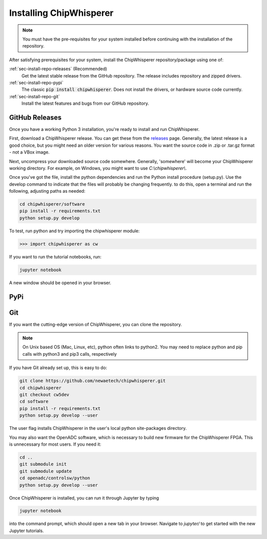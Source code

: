.. _sec-install-repo:

************************
Installing ChipWhisperer
************************

.. note:: You must have the pre-requisites for your system installed
	before continuing with the installation of the repository.

After satisfying prerequisites for your system, install the ChipWhisperer 
repository/package using one of:

:ref:`sec-install-repo-releases` (Recommended)
	Get the latest stable release from the GitHub repository. The release includes
	repository and zipped drivers.

:ref:`sec-install-repo-pypi`
	The classic :code:`pip install chipwhisperer`. Does not install
	the drivers, or hardware source code currently.

:ref:`sec-install-repo-git`
	Install the latest features and bugs from our GitHub repository.


.. _sec-install-repo-releases:

GitHub Releases
===============

Once you have a working Python 3 installation, you're ready to install and run ChipWhisperer.

First, download a ChipWhisperer release. You can get these from the `releases`_ page. Generally, the latest release is a good choice, but you might need an older version for various reasons. You want the source code in .zip or .tar.gz format - not a VBox image.

Next, uncompress your downloaded source code somewhere. Generally, 'somewhere' will become your ChipWhisperer working directory. For example, on Windows, you might want to use *C:\\chipwhisperer\\*.

Once you've got the file, install the python dependencies and run the Python install procedure (setup.py). Use the develop command to indicate that the files will probably be changing frequently. to do this, open a terminal and run the following, adjusting paths as needed:

.. code:: bash
	
	cd chipwhisperer/software
	pip install -r requirements.txt
	python setup.py develop 


To test, run python and try importing the chipwhisperer module:

.. code:: python

	>>> import chipwhisperer as cw

If you want to run the tutorial notebooks, run:

.. code::

	jupyter notebook

A new window should be opened in your browser. 

.. _releases: https://github.com/newaetech/chipwhisperer/releases


.. _sec-install-repo-pypi:

PyPi
====


.. _sec-install-repo-git:

Git
===

If you want the cutting-edge version of ChipWhisperer, you can clone the 
repository.

.. note:: 

   On Unix based OS (Mac, Linux, etc), python often links to python2. You 
   may need to replace python and pip calls with python3 and pip3 calls, 
   respectively

If you have Git already set up, this is easy to do:

.. code::

	git clone https://github.com/newaetech/chipwhisperer.git
	cd chipwhisperer
	git checkout cw5dev
	cd software
	pip install -r requirements.txt
	python setup.py develop --user

The user flag installs ChipWhisperer in the user's local python 
site-packages directory.

You may also want the OpenADC software, which is necessary to build new 
firmware for the ChipWhisperer FPGA. This is unnecessary for most users. If 
you need it:

.. code::

	cd ..
	git submodule init
	git submodule update
	cd openadc/controlsw/python
	python setup.py develop --user

Once ChipWhisperer is installed, you can run it through Jupyter by typing

.. code::
	
	jupyter notebook

into the command prompt, which should open a new tab in your browser. 
Navigate to *jupyter/* to get started with the new Jupyter tutorials. 
